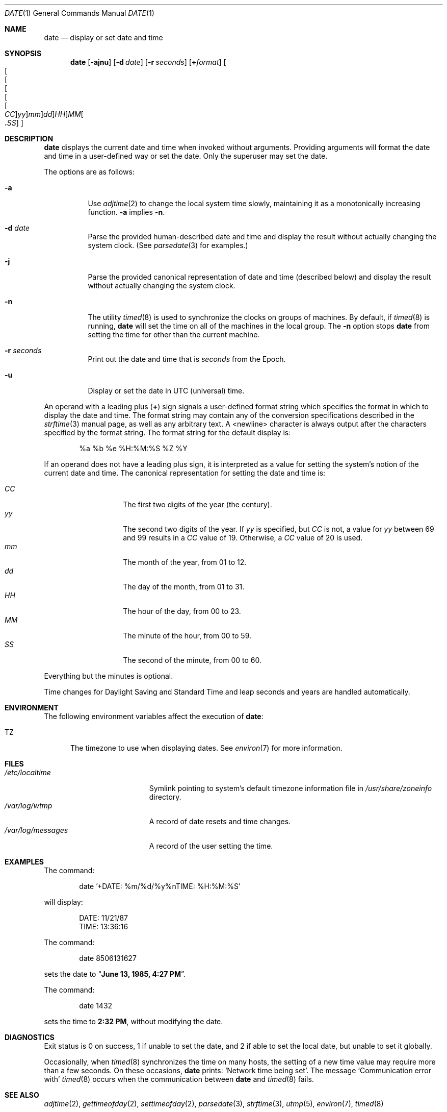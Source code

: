 .\"	$NetBSD: date.1,v 1.42.16.1 2017/01/07 08:53:41 pgoyette Exp $
.\"
.\" Copyright (c) 1980, 1990, 1993
.\"	The Regents of the University of California.  All rights reserved.
.\"
.\" This code is derived from software contributed to Berkeley by
.\" the Institute of Electrical and Electronics Engineers, Inc.
.\"
.\" Redistribution and use in source and binary forms, with or without
.\" modification, are permitted provided that the following conditions
.\" are met:
.\" 1. Redistributions of source code must retain the above copyright
.\"    notice, this list of conditions and the following disclaimer.
.\" 2. Redistributions in binary form must reproduce the above copyright
.\"    notice, this list of conditions and the following disclaimer in the
.\"    documentation and/or other materials provided with the distribution.
.\" 3. Neither the name of the University nor the names of its contributors
.\"    may be used to endorse or promote products derived from this software
.\"    without specific prior written permission.
.\"
.\" THIS SOFTWARE IS PROVIDED BY THE REGENTS AND CONTRIBUTORS ``AS IS'' AND
.\" ANY EXPRESS OR IMPLIED WARRANTIES, INCLUDING, BUT NOT LIMITED TO, THE
.\" IMPLIED WARRANTIES OF MERCHANTABILITY AND FITNESS FOR A PARTICULAR PURPOSE
.\" ARE DISCLAIMED.  IN NO EVENT SHALL THE REGENTS OR CONTRIBUTORS BE LIABLE
.\" FOR ANY DIRECT, INDIRECT, INCIDENTAL, SPECIAL, EXEMPLARY, OR CONSEQUENTIAL
.\" DAMAGES (INCLUDING, BUT NOT LIMITED TO, PROCUREMENT OF SUBSTITUTE GOODS
.\" OR SERVICES; LOSS OF USE, DATA, OR PROFITS; OR BUSINESS INTERRUPTION)
.\" HOWEVER CAUSED AND ON ANY THEORY OF LIABILITY, WHETHER IN CONTRACT, STRICT
.\" LIABILITY, OR TORT (INCLUDING NEGLIGENCE OR OTHERWISE) ARISING IN ANY WAY
.\" OUT OF THE USE OF THIS SOFTWARE, EVEN IF ADVISED OF THE POSSIBILITY OF
.\" SUCH DAMAGE.
.\"
.\"     @(#)date.1	8.3 (Berkeley) 4/28/95
.\"
.Dd November 15, 2006
.Dt DATE 1
.Os
.Sh NAME
.Nm date
.Nd display or set date and time
.Sh SYNOPSIS
.Nm
.Op Fl ajnu
.Op Fl d Ar date
.Op Fl r Ar seconds
.Op Cm + Ns Ar format
.Sm off
.Oo Oo Oo Oo Oo Oo
.Ar CC Oc
.Ar yy Oc
.Ar mm Oc
.Ar dd Oc
.Ar HH Oc Ar MM Oo
.Li \&. Ar SS Oc Oc
.Sm on
.Sh DESCRIPTION
.Nm
displays the current date and time when invoked without arguments.
Providing arguments will format the date and time in a user-defined
way or set the date.
Only the superuser may set the date.
.Pp
The options are as follows:
.Bl -tag -width Ds
.It Fl a
Use
.Xr adjtime 2
to change the local system time slowly,
maintaining it as a monotonically increasing function.
.Fl a
implies
.Fl n .
.It Fl d Ar date
Parse the provided human-described date and time and display the result without
actually changing the system clock.
(See
.Xr parsedate 3
for examples.)
.It Fl j
Parse the provided canonical representation of date and time (described below)
and display the result without actually changing the system clock.
.It Fl n
The utility
.Xr timed 8
is used to synchronize the clocks on groups of machines.
By default, if
.Xr timed 8
is running,
.Nm
will set the time on all of the machines in the local group.
The
.Fl n
option stops
.Nm
from setting the time for other than the current machine.
.It Fl r Ar seconds
Print out the date and time that is
.Ar seconds
from the Epoch.
.It Fl u
Display or set the date in
.Tn UTC
(universal) time.
.El
.Pp
An operand with a leading plus
.Pq Cm +
sign signals a user-defined format
string which specifies the format in which to display the date and time.
The format string may contain any of the conversion specifications described
in the
.Xr strftime 3
manual page, as well as any arbitrary text.
A \*[Lt]newline\*[Gt] character is always output after the characters
specified by the format string.
The format string for the default display is:
.Bd -literal -offset indent
%a %b %e %H:%M:%S %Z %Y
.Ed
.Pp
If an operand does not have a leading plus sign, it is interpreted as
a value for setting the system's notion of the current date and time.
The canonical representation for setting the date and time is:
.Pp
.Bl -tag -width Ds -compact -offset indent
.It Ar CC
The first two digits of the year (the century).
.It Ar yy
The second two digits of the year.
If
.Ar yy
is specified, but
.Ar CC
is not, a value for
.Ar yy
between 69 and 99 results in a
.Ar CC
value of 19.
Otherwise, a
.Ar CC
value of 20 is used.
.It Ar mm
The month of the year, from 01 to 12.
.It Ar dd
The day of the month, from 01 to 31.
.It Ar HH
The hour of the day, from 00 to 23.
.It Ar MM
The minute of the hour, from 00 to 59.
.It Ar SS
The second of the minute, from 00 to 60.
.El
.Pp
Everything but the minutes is optional.
.Pp
Time changes for Daylight Saving and Standard Time and leap seconds
and years are handled automatically.
.Sh ENVIRONMENT
The following environment variables affect the execution of
.Nm :
.Bl -tag -width iTZ
.It Ev TZ
The timezone to use when displaying dates.
See
.Xr environ 7
for more information.
.El
.Sh FILES
.Bl -tag -width /var/log/messages -compact
.It Pa /etc/localtime
Symlink pointing to system's default timezone information file in
.Pa /usr/share/zoneinfo
directory.
.It Pa /var/log/wtmp
A record of date resets and time changes.
.It Pa /var/log/messages
A record of the user setting the time.
.El
.Sh EXAMPLES
The command:
.Bd -literal -offset indent
date '+DATE: %m/%d/%y%nTIME: %H:%M:%S'
.Ed
.Pp
will display:
.Bd -literal -offset indent
DATE: 11/21/87
TIME: 13:36:16
.Ed
.Pp
The command:
.Bd -literal -offset indent
date 8506131627
.Ed
.Pp
sets the date to
.Dq Li "June 13, 1985, 4:27 PM" .
.Pp
The command:
.Bd -literal -offset indent
date 1432
.Ed
.Pp
sets the time to
.Li "2:32 PM" ,
without modifying the date.
.Sh DIAGNOSTICS
Exit status is 0 on success, 1 if unable to set the date, and 2
if able to set the local date, but unable to set it globally.
.Pp
Occasionally, when
.Xr timed 8
synchronizes the time on many hosts, the setting of a new time value may
require more than a few seconds.
On these occasions,
.Nm
prints:
.Ql Network time being set .
The message
.Ql Communication error with
.Xr timed 8
occurs when the communication
between
.Nm
and
.Xr timed 8
fails.
.Sh SEE ALSO
.Xr adjtime 2 ,
.Xr gettimeofday 2 ,
.Xr settimeofday 2 ,
.Xr parsedate 3 ,
.Xr strftime 3 ,
.Xr utmp 5 ,
.Xr environ 7 ,
.Xr timed 8
.Rs
.%T "TSP: The Time Synchronization Protocol for UNIX 4.3BSD"
.%A R. Gusella
.%A S. Zatti
.Re
.Sh STANDARDS
The
.Nm
utility is expected to be compatible with
.St -p1003.2 .
